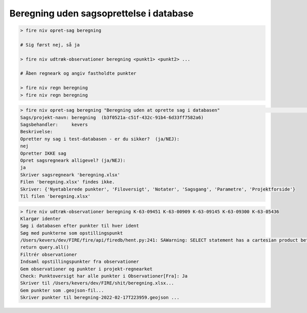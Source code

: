 Beregning uden sagsoprettelse i database
-----------------------------------------

.. code-block:: none

    > fire niv opret-sag beregning

    # Sig først nej, så ja

    > fire niv udtræk-observationer beregning <punkt1> <punkt2> ...

    # Åben regneark og angiv fastholdte punkter

    > fire niv regn beregning
    > fire niv regn beregning



.. code-block:: none

    > fire niv opret-sag beregning "Beregning uden at oprette sag i databasen"                                      [22:36:32]
    Sags/projekt-navn: beregning  (b3f0521a-c51f-432c-91b4-6d33ff7582a6)
    Sagsbehandler:     kevers
    Beskrivelse:
    Opretter ny sag i test-databasen - er du sikker?  (ja/NEJ):
    nej
    Opretter IKKE sag
    Opret sagsregneark alligevel? (ja/NEJ):
    ja
    Skriver sagsregneark 'beregning.xlsx'
    Filen 'beregning.xlsx' findes ikke.
    Skriver: {'Nyetablerede punkter', 'Filoversigt', 'Notater', 'Sagsgang', 'Parametre', 'Projektforside'}
    Til filen 'beregning.xlsx'


.. code-block:: none

    > fire niv udtræk-observationer beregning K-63-09451 K-63-00909 K-63-09145 K-63-09300 K-63-05436
    Klargør identer
    Søg i databasen efter punkter til hver ident
    Søg med punkterne som opstillingspunkt
    /Users/kevers/dev/FIRE/fire/api/firedb/hent.py:241: SAWarning: SELECT statement has a cartesian product between FROM element(s) "koordinat_1" and FROM element "observation".  Apply join condition(s) between each element to resolve.
    return query.all()
    Filtrér observationer
    Indsaml opstillingspunkter fra observationer
    Gem observationer og punkter i projekt-regnearket
    Check: Punktoversigt har alle punkter i Observationer[Fra]: Ja
    Skriver til /Users/kevers/dev/FIRE/shit/beregning.xlsx...
    Gem punkter som .geojson-fil...
    Skriver punkter til beregning-2022-02-17T223959.geojson ...

